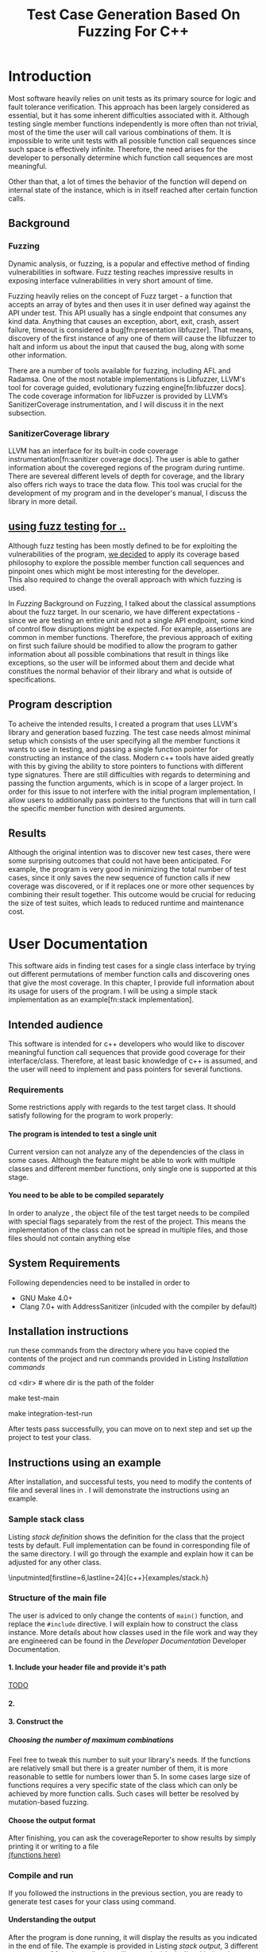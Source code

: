 #+TODO: TODO UPNEXT DOING REVIEW | DONE CANCELLED
#+OPTIONS: \n:t H:5 toc:nil title:nil 
#+LATEX_CLASS: book 
#+TITLE: Test Case Generation Based On Fuzzing For C++

#+LATEX_HEADER: \date{2019}

#+LATEX_HEADER: \degree{Computer Science BSc}

#+LATEX_HEADER: \supervisor{Zoltan Porkolab}
#+LATEX_HEADER: \affiliation{Associate Professor, PhD}


#+LATEX_HEADER: \university{Eötvös Loránd University}
#+LATEX_HEADER: \faculty{Faculty of Informatics}
#+LATEX_HEADER: \department{Department of Programming Languages}
#+LATEX_HEADER: \departmentSecondLine{ And Compilers } 
#+LATEX_HEADER: \city{Budapest}
#+LATEX_HEADER: \logo{elte_cimer_szines}
#+LATEX_HEADER: \documentlang{english}
#+LATEX_HEADER: \newcommand*{\code}{\lstinline[keywordstyle=\color{violet}, basicstyle=\color{violet}]}

#+LATEX_HEADER: \usepackage{endnotes}
#+LATEX_HEADER: \renewcommand{\footnote}{\endnote}

#+LATEX_HEADER: \lstset{numbers=left, stepnumber=1}
\setcounter{page}{1}
#+TOC: headlines 0

* Inbox                                                            :noexport:
** DONE thesis declaration
CLOSED: [2019-01-28 Mon 21:11]
added on [2018-12-26 Wed 13:42]
** CANCELLED https://mcss.mosra.cz/doxygen/
CLOSED: [2019-05-08 sze 13:13]
** Code tasks 
*** DONE components
CLOSED: [2019-05-08 sze 14:11]
**** CANCELLED generate reports
CLOSED: [2019-05-08 sze 13:13]
**** CANCELLED use a separate class in the extern functions
CLOSED: [2019-05-08 sze 13:13]
*** DONE move the sanitizercoverage flag to coveragereported
CLOSED: [2019-05-13 h 14:47]
don't forget to update docs
*** DONE add an integration test
CLOSED: [2019-05-08 sze 13:14]
*** results
**** CANCELLED have the set of covered pc blocks and check when it reaches max, halt
CLOSED: [2019-05-08 sze 13:14]
***** maybe when the block doesn't have any new covered pc, apply some different rules
**** CANCELLED have some messages for the user
CLOSED: [2019-05-08 sze 13:14]
# :)
*** DONE change colors for the printresults output (main and integration test)
CLOSED: [2019-05-13 h 14:47]
 added on [2019-05-08 sze 01:15]
*** TODO in functionPointerMap talk about all the cool features I'm using
 added on [2019-04-13 szo 13:23]
*** CANCELLED try out testing an hpp file
CLOSED: [2019-05-13 h 14:46]
 added on [2019-05-08 sze 08:43]
** Thesis tasks
*** figs
! Don't forget to have captions and refer to them from the text
**** DONE code snippets
CLOSED: [2019-05-13 h 14:46]
**** CANCELLED binary tree for permutationGenerator
CLOSED: [2019-05-13 h 14:46]
*** other notes
**** you should aim for the shorter combination length
**** determining when to insert a sequence that is a union of two sets is not trivial
*** technical - writing
**** DONE fix section-subsection etc
CLOSED: [2019-05-13 h 14:40]
 added on [2019-05-08 sze 09:12]
**** DONE go through listings and number them
CLOSED: [2019-05-13 h 14:40]
 added on [2019-05-08 sze 08:59]
**** DONE references chapter
CLOSED: [2019-05-13 h 14:40]
*** technical
**** DOING check Makefile inputminteds
**** TODO fix page for refman
 added on [2019-05-08 sze 08:36]
**** TODO listings inlcude line numberings
 added on [2019-05-08 sze 09:04]
**** TODO myrefman compile error for doxygen package
 added on [2019-05-08 sze 08:35]
**** TODO thesis margins check and fix for myrefman too
*** DONE add a separate section for tests and describe test scenarios. 
CLOSED: [2019-05-11 Sat 14:16]
** DONE add filenames to listing captions
CLOSED: [2019-05-11 Sat 14:16]
 added on [2019-05-09 cs 13:25]
* Introduction
Most software heavily relies on unit tests as its primary source for logic and fault tolerance verification. This approach has been largely considered as essential, but it has some inherent difficulties associated with it. Although testing single member functions independently is more often than not trivial, most of the time the user will call various combinations of them. It is impossible to write unit tests with all possible function call sequences since such space is effectively infinite. Therefore, the need arises for the developer to personally determine which function call sequences are most meaningful. 

Other than that, a lot of times the behavior of the function will depend on internal state of the instance, which is in itself reached after certain function calls.
** Background
*** Fuzzing
Dynamic analysis, or fuzzing, is a popular and effective method of finding vulnerabilities in software. Fuzz testing reaches impressive results in exposing interface vulnerabilities in very short amount of time. 

Fuzzing heavily relies on the concept of Fuzz target - a function that accepts an array of bytes and then uses it in user defined way against the API under test. This API usually has a single endpoint that consumes any kind data. Anything that causes an exception, abort, exit, crash, assert failure, timeout is considered a bug[fn:presentation libfuzzer]. That means, discovery of the first instance of any one of them will cause the libfuzzer to halt and inform us about the input that caused the bug, along with some other information. 

There are a number of tools available for fuzzing, including AFL and Radamsa. One of the most notable implementations is Libfuzzer, LLVM's tool for coverage guided, evolutionary fuzzing engine[fn:libfuzzer docs]. The code coverage information for libFuzzer is provided by LLVM’s SanitizerCoverage instrumentation, and I will discuss it in the next subsection.
*** SanitizerCoverage library
LLVM has an interface for its built-in code coverage instrumentation[fn:sanitizer coverage docs]. The user is able to gather information about the covereged regions of the program during runtime. There are severeal different levels of depth for coverage, and the library also offers rich ways to trace the data flow. This tool was crucial for the development of my program and in the developer's manual, I discuss the library in more detail.

** _using fuzz testing for .._
Although fuzz testing has been mostly defined to be for exploiting the vulnerabilities of the program, _we decided_ to apply its coverage based philosophy to explore the possible member function call sequences and pinpoint ones which might be most interesting for the developer.
This also required to change the overall approach with which fuzzing is used. 

In [[Fuzzing]] Background on Fuzzing, I talked about the classical assumptions about the fuzz target. In our scenario, we have different expectations - since we are testing an entire unit and not a single API endpoint, some kind of control flow disruptions might be expected. For example, assertions are common in member functions. Therefore, the previous approach of exiting on first such failure should be modified to allow the program to gather information about all possible combinations that result in things like exceptions, so the user will be informed about them and decide what constitues the normal behavior of their library and what is outside of specifications.

** Program description
To acheive the intended results, I created a program that uses LLVM's \code{SanitizerCoverage} library and generation based fuzzing. The test case needs almost minimal setup which consists of the user specifying all the member functions it wants to use in testing, and passing a single function pointer for constructing an instance of the class. Modern c++ tools have aided greatly with this by giving the ability to store pointers to functions with different type signatures. There are still difficulties with regards to determining and passing the function arguments, which is in scope of a larger project. In order for this issue to not interfere with the initial program implementation, I allow users to additionally pass pointers to the functions that will in turn call the specific member function with desired arguments.
 
** Results
Although the original intention was to discover new test cases, there were some surprising outcomes that could not have been anticipated. For example, the program is very good in minimizing the total number of test cases, since it only saves the new sequence of function calls if new coverage was discovered, or if it replaces one or more other sequences by combining their result together. This outcome would be crucial for reducing the size of test suites, which leads to reduced runtime and maintenance cost.
* User Documentation
This software aids in finding test cases for a single class interface by trying out different permutations of member function calls and discovering ones that give the most coverage. In this chapter, I provide full information about its usage for users of the program. I will be using a simple stack implementation as an example[fn:stack implementation]. 
** Intended audience
This software is intended for c++ developers who would like to discover meaningful function call sequences that provide good coverage for their interface/class. Therefore, at least basic knowledge of c++ is assumed, and the user will need to implement and pass pointers for several functions.

*** Requirements
Some restrictions apply with regards to the test target class. It should satisfy following for the program to work properly:
**** The program is intended to test a single unit
Current version can not analyze any of the dependencies of the class in some cases. Although the feature might be able to work with multiple classes and different member functions, only single one is supported at this stage.
**** You need to be able to be compiled separately
In order to analyze , the object file of the test target needs to be compiled with special flags separately from the rest of the project. This means the implementation of the class can not be spread in multiple files, and those files should not contain anything else
** System Requirements
Following dependencies need to be installed in order to 
- GNU Make 4.0+
- Clang 7.0+ with AddressSanitizer (inlcuded with the compiler by default)
** Installation instructions
run these commands from the directory where you have copied the contents of the project and run commands provided in Listing [[Installation commands]]
#+CAPTION: Installation commands
#+LABEL: Installation commands
#+BEGIN_listing bash
# download the contents from the provided disk  
cd <dir> # where dir is the path of the folder

make test-main
# this command compiles everything and runs unit tests
 
make integration-test-run 
# makes sure that AddressSanitizer library works properly
#+END_listing
After tests pass successfully, you can move on to next step and set up the project to test your class.  
** Instructions using an example
After installation, and successful tests, you need to modify the contents of \code{src/main.cc} file and several lines in \code{Makefile}. I will demonstrate the instructions using an example.
*** Sample stack  class
Listing [[stack definition]] shows the definition for the class that the project tests by default. Full implementation can be found in corresponding \code{.cpp} file of the same directory. I will go through the example and explain how it can be adjusted for any other class.
#+CAPTION: definition for the stack class in \code{examples/stack.h}
#+LABEL:  stack definition
#+BEGIN_listing
\inputminted[firstline=6,lastline=24]{c++}{examples/stack.h}
#+END_listing
*** Structure of the main file
The user is adviced to only change the contents of \lstinline{main()} function, and replace the \lstinline{#include} directive. I will explain how to construct the \code{CombinationTester} class instance. More details about how classes used in the \code{main.cc} file work and way they are engineered can be found in the [[Developer Documentation]] Developer Documentation.
**** 1. Include your header file and provide it's path 
_TODO_
**** 2. 

**** 3. Construct the 

***** Choosing the number of maximum combinations
Feel free to tweak this number to suit your library's needs. If the functions are relatively small but there is a greater number of them, it is more reasonable to settle for numbers lower than 5. In some cases large size of functions requires a very specific state of the class which can only be achieved by more function calls. Such cases will better be resolved by mutation-based fuzzing.
**** Choose the output format
After finishing, you can ask the coverageReporter to show results by simply printing it or writing to a file
_(functions here)_
*** Compile and run
If you followed the instructions in the previous section, you are ready to generate test cases for your class using \code{`make run`} command.
**** Understanding the output
After the program is done running, it will display the results as you indicated in the end of \code{main.cc} file. The example is provided in Listing [[stack output]], 3 different sequences of function calls that will cover the blocks listed below them. The results are not perfect and contain a small number of redundancy, but all different scenarios are discovered, including the one where calls of \code{pop()} occur more times than \code{push()}.

#+CAPTION: Output of program for the \code{stack} class
#+LABEL: stack output
#+BEGIN_listing
\inputminted{text}{results.txt}
#+END_listing
***** memory leaks
Since the program will be compiled using the \code{`-fsanitize=address`} compiler flag to include the library that is respobsible for observing coverage. \code{AddressSanitizer} library detects memory issues that your unit might have. For example, if we were to remove the destructor from the \code{stack} implementation, we would get the message shown on Listing [[Memory leak]].
#+CAPTION: Memory leak discoverd when the destructor is missing
#+LABEL: Memory leak
#+BEGIN_src text

==30539==ERROR: LeakSanitizer: detected memory leaks

Direct leak of 10656 byte(s) in 645 object(s) allocated from:
    #0 0x4f2f22 in operator new[](unsigned long) ...
    #1 0x4fe6ae in stack<int>::stack(int) examples/stack.cpp:11:11
    #2 0x4ffcb5 in main::$_1::operator()(int) const ...
    #3 0x4ffc79 in main::$_1::__invoke(int) (bin/main+0x4ffc79)
    #4 0x5015c6 in CombinationTester<stack<int> >::run() ...
    #5 0x4ff6c7 in main (bin/main+0x4ff6c7)
    #6 0x7fa3bbaeeb96 in __libc_start_main ...

SUMMARY: AddressSanitizer: 10656 byte(s) leaked in 645 allocation(s).
#+END_src

For more information about interpreting and fixing these messages visit documentation for AddressSanitizer[fn:addresssanitizer docs].
** Troubleshooting
Following issues might arise during different parts of using the program.  
*** Installation
the tests are designed so that all of the underlying infrastructure will be checked. If you start having any problems:
**** test if clang build works correctly
If there were problems with the \code{make integration-test-run} command, it will be because \code{AddressSanitizer} is experiencing issues. 
*** Running
**** Out of Memory error for AddressSanitizer
This happens if the source code size is too large, resulting in a lot of guards and callbacks. Please refer to the requirements section. This error could be fixed by advanced tweaking of the \code{AdressSanitizer options}, but as for now is not supported in the project. 
* Developer Documentation 
This chapter discusses the structure and contents of the source directory, essential concepts for development and reasoning behind some of the architecture decisions. It also provides overview of the tools necessary for development, along with their usage.
** Dependencies and internal architecture
Before diving into the specifics, I would like to introduce some material that is necessary for understanding why - and how, everything works. First, I will give a brief overview to the Sanitizer Coverage library and introduce the test class which will illustrate core concepts of both the library and my program.
*** Sanitizer Coverage library
The program relies primarily on LLVM's built in coverage instrumentation to measure coverage of different function cal sequences. Basic understanding of how these functions work is necessary for development. 

With \code{`-fsanitize-coverage=trace-pc-guard`} flag, the clang compiler will insert the following code on every edge of the control flow. Every edge will have its own guard_variable (uint32_t), and in the end the instrumentation will look as given on Listing [[guard example]]. Here, "pc" stands for "program counter", and I used this term in the source code and tests as well to describe the parts of the program. 

#+CAPTION: How SanitizerCoverage instrumentation looks
#+LABEL: guard example
#+BEGIN_src c++
if(*guard)
    __sanitizer_cov_trace_pc_guard(guard); 
#+END_src

There is another function that will be called at least once per dynamic shared object (it may be called more than once with the same values of start/stop).

\code{__sanitizer_cov_trace_pc_guard_init(uint32_t *start, uint32_t *stop);}

These callbacks are not implemented in the Sanitizer run-time and should be defined by the user. This mechanism is used for fuzzing the Linux kernel, as well as the libfuzzer library mentioned earlier.

Let me illustrate this using an example. First let us introduce a simple class on Listing [[integrationTestClass definition]]. Most functions have descriptive names and their implementation does exactly that, so I will explain only what \code{f4()} does, and also note that \code{f4()} returns a simple integer value without any calculations. 

#+CAPTION: Definition of the class used in integration tests
#+LABEL: integrationTestClass definition
#+BEGIN_listing
\inputminted[firstline=3,lastline=16]{c++}{test/integrationTestClass.h}
#+END_listing

As you will observe on Listing [[IntegrationTestClass implementation]], there are 3 different scenarios for \code{f4()}, each one being a simple \code{return} statement. Sanitizer Coverage will insert guards on entry point of each of them. The rest of the functions will simply have guards inserted in the beginning. 

#+CAPTION: Implementation of \code{IntegrationTestClass::f2()} provided in \code{test/integrationTestClass.cc}, with inserted guards highlighted _(TODO)_
#+LABEL: IntegrationTestClass implementation
#+BEGIN_listing c++
\inputminted[firstline=12,lastline=22]{c++}{test/integrationTestClass.cc}
#+END_listing

Sanitizer Coverage library offers three different levels for observing the control flow of the program. Instrumentation points can be an edge, basic blocks, and function entry points. For this project, using the default edge one was more appropriate, since the target of fuzzing will be small and we can afford detailed coverage.  Sanitizer coverage also has different ways to trace data flow, for example callbacks for comparison operations and switches. These could aid in refining the program for more complex applications later.

In the next section, I will continue the \code{IntegrationTestClass} example. It serves as a good demonstration for showing how the program works, before going into the details about each unit.
*** Example
Let us get back to our test class and think about how we would accomplish to cover all three blocks of \code{f4()}. 

#+CAPTION: output of \code{make integration-test-run} shows that the program covered all different cases for \code{IntegrationTestClass}
#+LABEL: integration test output
#+BEGIN_listing
\inputminted[fontsize=\small,breaklines]{text}{integration-test-results.txt}
#+END_listing

As you see, the program manages to find . _TODO_ Listing [[integration test output]]

_TODO_ this should be included in user docs I think
You will observe that tweaking the number of maximum sequence length will increase the number of covered blocks per unit test (and have larger sequences of function calls) while significantly decreasing the total number of unit tests, until it collapses to very few, maybe even one. It is not reasonable to test the entire logic in a single test, and also not clear _when to stop growing_, and it might also vary from the complexity of the unit. However, it is always guaranteed that a longer sequence will never replace a shorter one if their coverage is the same, as observed when tweaking the number from 6 to 7 for IntegrationTestClass.
Right now, it is recommended to start with smaller number of function calls. It is hard to determine the threshold after which having a larger coverage per unit test stops being important. Choosing the right combination of number of function calls with regards to number of covered blocks was not in scope of current project. 

*** documentation
This was a higher-level overview of the core concepts used for the program. The rest of the documentation is provided in the last section of this chapter. All classes are thoroughly documented in header files, and some more detailed explanation and reasoning is sometimes provided in implementation files. For documentation generation, Doxygen library is used with javadoc style. 

If you have \code{doxygen} installed, Run \code{doxygen Doxyfile} to generate documentation in html and latex source. Latex source needs additional compiling which can be done by running the command \code{make} in the \code{latex} directory. If you would like to change doxygen settings, you can copy the Doxyfile and run \code{doxygen Doxyfile}.
*** code conventions
Code is formatted according to LLVM coding standard[fn:coding standards]. Clang-format is used and can be added to commit hook, or alternatively use clang-format plugin for IDE of your choice. 
** Makefile and project layout
As mentioned before, the project is compiled using GNU make, since it was more straightforward to express the different compilation commands and necessary flags for Sanitizer library. Each recipe is self documenting by using @echo to display its purpose when invoked. Since this is the most crucial information, it is highlighted in shell output. After that the compile command is displayed in less bright color, so that the user and developer are not distracted but can still observe which commands are being ran.
*** Source directory contents 
Here is a brief overview of the source directory. Each of the subdirectories is displayed alongside corresponding variable in the Makefile.

**** $(INC) - include
Header files. Definitions for all classes of the project. It also contains definition of the template classes along with ther implementation. The \lstinline{lib} subdirectory holds the header file of the testing framework.
**** $(SRCDIR) - src
Implementations of non-template classes from \lstinline{include} directory and a sample for the main file, which should be replaced by user for its own test target unit.
**** $(BUILDDIR), $(TARGETDIR) - build, bin
Output for binary and object files
**** $(TESTDIR) - test
Test directory. Tests are discussed in detail in [[Testing strategy]] Testing strategy, but compilation instructios will be provided here.
*** Other Makefile variables
**** $(SRCEXT)
_...._ \code{.cc} is reserved for special file types, will be discussed later
**** $(CC)
Clang++ is used for all compilation commands
**** $(INC)
Adds \code{include} and \code{include/lib} (containing the test library) directories to include path. 
*** Targets
**** Object files for classes
Located in \code{src} directory, ending with \code{.cpp} file extension. Listing [[Makefile main]] shows 
**** Program test target class
**** Object files for tests
**** Integration test target class
*** Compilation commands
**** main and default command
#+CAPTION: TODO Makefile main in \code{Makefile}
#+LABEL: Makefile main
#+BEGIN_listing
\inputminted[firstline=47,lastline=63,breaklines]{bash}{Makefile}
#+END_listing
\{make run} runs \code{bin/main}, which is compiled by default when running \code{make}, with all necessary parts. These include: _TODO_   Listing [[Makefile main]]
***** Object files from the \code{src} directory
***** Program Test target class, compiled with instrumentation
Steps discussed in Section [[SanitizerCoverage library]]
***** Compiler flag for AddressSanitizer
This flag is responsible for callbacks using the guards instrumented in the test target object file
**** docs
Generates the documentation as described in Section [[documentation]]
**** clean
Empties the output directories.
**** test and integration test
These commands are discussed more later in Section [[Testing strategy]]. 
** Testing strategy
The project is thoroughly tested using the catch2 framework. Tests are represented with Behavior-driven Given-When-Then style, and described scenarios carefully follow documentation. This library was chosen for its minimalistic setup and ability to describe the test cases with full sentences. 

*** Catch2 library
Catch is a multi-paradigm test framework for C++, distributed as a single header file. Though that does not mean that it needs to be compiled into every translation unit.  Since it needs to be defined just once and used for any test case, it is possible and more efficient[fn:catch slow compile] to compile it to an object file which is later included in tests, as displayed on Listings [[catch main]] and [[catch compile]].

#+CAPTION: contents of \code{test/catch2-main.cpp} defining the main function for test framework
#+LABEL: catch main
#+BEGIN_listing
\inputminted{c++}{test/catch2-main.cpp}
#+END_listing

After this, we can compile the test files. Unit tests follow the convention by having the corresponding class name followed by "-test" suffix, and their compilation recipe is shown in Listing [[catch include]]. The exception to this is the integration test, which was discussed in Section [[Example]]. I will provide some more details about it in this section. 

#+CAPTION: compiling contents of \code{test/catch-main.cpp}
#+LABEL: catch compile
#+BEGIN_listing
\inputminted[firstline=70,lastline=75]{bash}{Makefile}
#+END_listing

#+CAPTION: including compiled \code{catch2-main.cpp} in tests and compiling them
#+LABEL: catch include
#+BEGIN_listing
\inputminted[firstline=77,lastline=91,breaklines]{bash}{Makefile}
#+END_listing

The library offers two different ways of structuring test cases, and I chose the GIVEN-WHEN-THEN one because of its behavior driven style syntax, which allowed me to express expectations more concisely.

*** An example test case
The library was created by test driven development, and all features discussed in documentation have a corresponding test case. I will walk through one example in more detail. Unit with most scenarios was \code{CoverageReporter}, since it needs to decide when the new coverage was meaningful/worth storing. _TODO finish this paragraph_ 

First, _TODO_

I also paid attention to error handling. Listing [[test exception]] shows the scenario when the user flushes collected coverage but forgets setting a sequence beforehand. This needs to hold true after flushing any number of times, which is why I first start the coverage and flush correctly, but do not call the \code{startCoverage()} function for the second time.

#+CAPTION: Asserting that CoverageReporter communicates the error in case of developer forgetting to set the sequence.
#+LABEL: test exception
#+BEGIN_listing
\inputminted[firstline=122,lastline=134,breaklines]{c++}{test/coverageReporter-test.cpp}
#+END_listing

*** Integration test 
The example discussed in Section [[Example]] is used to test the class \code{combinationTeste}. Since this class only combines the functionalities of other ones without adding a lot of logic and scenarios, I use the test case to determine that the Sanitizer Coverage library properly works and at least one pc is reported during runtime. The compilation commands are very similar to the ones used for \code{main.cc}, and they are provided in Listing [[Makefile integration-test]]
#+CAPTION: Compiling the integration test \code{Makefile}
#+LABEL: Makefile integration-test
#+BEGIN_listing
\inputminted[firstline=97,lastline=118,breaklines]{bash}{Makefile}
#+END_listing

\chapter*{References}


[fn:presentation libfuzzer] Fuzzing APIs, https://github.com/CppCon/CppCon2017/blob/master/Demos/Fuzz%20Or%20Lose/Fuzz%20Or%20Lose%20-%20Kostya%20Serebryany%20-%20CppCon%202017.pdf

[fn:libfuzzer docs] Libfuzzer documentation, https://llvm.org/docs/LibFuzzer.html

[fn:sanitizer coverage docs] Clang SanitizerCoverage library Documentation, https://clang.llvm.org/docs/SanitizerCoverage.html

[fn:stack implementation] _TODO_, https://www.techiedelight.com/stack-implementation-in-cpp/

[fn:addresssanitizer docs] Clang AddressSanitizer documentation, https://clang.llvm.org/docs/AddressSanitizer.html

[fn:coding standards] LLVM coding standards, https://llvm.org/docs/CodingStandards.html

[fn:catch slow compile] Improving catch library compilation, https://github.com/catchorg/Catch2/blob/master/docs/slow-compiles.md#top

[fn:clang format] Clang-Format documentation, https://clang.llvm.org/docs/ClangFormatStyleOptions.html

_TODO maybe just don't have too many references :)_

# \chapter*{}
